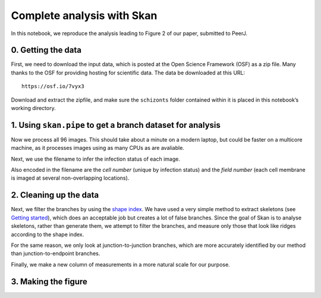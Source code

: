
Complete analysis with Skan
===========================

In this notebook, we reproduce the analysis leading to Figure 2 of our
paper, submitted to PeerJ.

0. Getting the data
-------------------

First, we need to download the input data, which is posted at the Open
Science Framework (OSF) as a zip file. Many thanks to the OSF for
providing hosting for scientific data. The data be downloaded at this
URL:

::

   https://osf.io/7vyx3

Download and extract the zipfile, and make sure the ``schizonts`` folder
contained within it is placed in this notebook’s working directory.

1. Using ``skan.pipe`` to get a branch dataset for analysis
-----------------------------------------------------------

.. nbplot::

    >>> from glob import glob
    >>>
    >>>
    >>> schizont_files = glob('schizonts/*.tif')
    >>> # remove files ending with '01.tif', which are low-res overview images
    >>> schizont_files = list(filter(lambda x: not x.endswith('01.tif'),
    ...                              schizont_files))

Now we process all 96 images. This should take about a minute on a
modern laptop, but could be faster on a multicore machine, as it
processes images using as many CPUs as are avaliable.

.. nbplot::

    >>> from skan import pipe
    >>> import toolz as tz
    >>>
    >>>
    >>> data, per_image_data = tz.last(pipe.process_images(
    ...     schizont_files,
    ...     image_format='fei',
    ...     threshold_radius=5e-8,
    ...     smooth_radius=0.1,
    ...     brightness_offset=0.075,
    ...     scale_metadata_path='Scan/PixelHeight',
    ...     crop_radius=20,
    ...     smooth_method='Gaussian'
    >>> ))

    96it [00:29,  8.33it/s]

Next, we use the filename to infer the infection status of each image.

.. nbplot::

    >>> def infection_status(filename):
    ...     if 'Uninf' in filename:
    ...         return 'normal'
    ...     else:
    ...         return 'infected'
    ...
    ...
    >>> data['infection'] = data['filename'].apply(infection_status)

Also encoded in the filename are the *cell number* (unique by infection
status) and the *field number* (each cell membrane is imaged at several
non-overlapping locations).

.. nbplot::

    >>> import re  # regular expressions, for text matching
    >>>
    >>>
    >>> def cell_number(filename):
    ...     regex = r'.*RBC(\d+)_\d\d.tif'
    ...     regex = re.compile(regex)
    ...     match = regex.match(filename)
    ...     if match is not None:
    ...         return int(match.group(1))
    ...     else:
    ...         return None
    ...
    >>> def field_number(filename):
    ...     regex = r'.*RBC\d+_(\d\d).tif'
    ...     regex = re.compile(regex)
    ...     match = regex.match(filename)
    ...     if match is not None:
    ...         return int(match.group(1))
    ...     else:
    ...         return None
    ...
    >>> data['cell number'] = data['filename'].apply(cell_number)
    >>> data['field number'] = data['filename'].apply(field_number)

2. Cleaning up the data
-----------------------

Next, we filter the branches by using the `shape
index <http://scikit-image.org/docs/dev/api/skimage.feature.html#skimage.feature.shape_index>`__.
We have used a very simple method to extract skeletons (see `Getting
started <getting_started.html>`__), which does an acceptable job but
creates a lot of false branches. Since the goal of Skan is to analyse
skeletons, rather than generate them, we attempt to filter the branches,
and measure only those that look like ridges according to the shape
index.

.. nbplot::

    >>> ridges = ((data['mean shape index'] < 0.625) &
    ...           (data['mean shape index'] > 0.125))

For the same reason, we only look at junction-to-junction branches,
which are more accurately identified by our method than
junction-to-endpoint branches.

.. nbplot::

    >>> j2j = data['branch-type'] == 2
    >>> datar = data.loc[ridges & j2j].copy()

Finally, we make a new column of measurements in a more natural scale
for our purpose.

.. nbplot::

    >>> datar['branch distance (nm)'] = datar['branch-distance'] * 1e9

3. Making the figure
--------------------

.. mpl-interactive::

.. nbplot::

    >>> import numpy as np
    >>> import imageio as iio
    >>> from skimage import morphology
    >>> import matplotlib.pyplot as plt
    >>> import seaborn as sns
    >>>
    >>> from skan.pre import threshold

.. nbplot::

    >>> fig, axes = plt.subplots(2, 2)
    >>> ax = axes.ravel()
    >>>
    >>> # PANEL A
    >>> # display an arbitrary image
    >>> crop = (slice(20, -20),) * 2
    >>> image_raw = iio.imread('schizonts/schizont4_UninfRBC7_06.tif',
    ...                        format='fei')
    >>> image = image_raw[crop]
    >>> ax[0].imshow(image, cmap='gray')
    >>> ax[0].set_axis_off()
    >>>
    >>> # add a 300nm scale bar
    >>> height, width = image.shape
    >>> scalenm = image.meta['Scan']['PixelHeight'] * 10**9
    >>> ax[0].plot((1096, 1096 + 300 / scalenm), (940, 940),
    ...            c='k', lw=2);
    ...
    >>> # PANEL B
    >>> # Next, show the smoothed binary image and corresponding skeleton
    >>> radius = int(np.ceil(50/scalenm))
    >>> sigma = radius * 0.1
    >>> thresholded = threshold(image, sigma=sigma,
    ...                         radius=radius, offset=0.075,
    ...                         smooth_method='gaussian')
    >>> viz = np.zeros(image.shape + (3,), dtype=float)
    >>> viz[thresholded] = [1, 1, 1]
    >>> skeleton = morphology.skeletonize(thresholded)
    >>> fat_skeleton = morphology.binary_dilation(skeleton)
    >>> viz[fat_skeleton] = [1, 0, 0]
    >>> ax[1].imshow(viz)
    >>> ax[1].set_axis_off()
    >>> ax[1].plot((1096, 1096 + 300 / scalenm), (940, 940),
    ...            c='g', lw=2)
    ...
    >>> # PANEL C
    >>> # Add a panel with a histogram of all branch lengths by infection status
    >>> _, bins = np.histogram(datar['branch distance (nm)'], bins='auto')
    >>> for inf, df in (datar.sort_values(by='infection', ascending=False)
    ...                 .groupby('infection', sort=False)):
    ...     ax[2].hist(df['branch distance (nm)'], bins=bins,
    ...                density=True, alpha=0.5, label=inf)
    ...
    >>> ax[2].legend()
    >>> ax[2].set_xlabel('branch distance (nm)')
    >>> ax[2].set_ylabel('density')
    >>>
    >>> # PANEL D
    >>> # Finally, a panel grouping the data by cell, showing the difference
    >>> # between infected and uninfected cells
    >>> cellmeans = (datar.groupby(['infection', 'cell number'])
    ...                   .mean().reset_index())
    >>> sns.stripplot(x='infection', y='branch distance (nm)', data=cellmeans,
    ...               jitter=True, order=('normal', 'infected'), ax=ax[3])
    ...
    >>> ax[3].set_xlabel('infection status')
    >>> ax[3].set_ylabel('mean branch distance\nby cell (nm)')
    >>>
    >>> # Use matplotlib's automatic layout algorithm
    >>> fig.tight_layout()




.. code-links:: python clear
